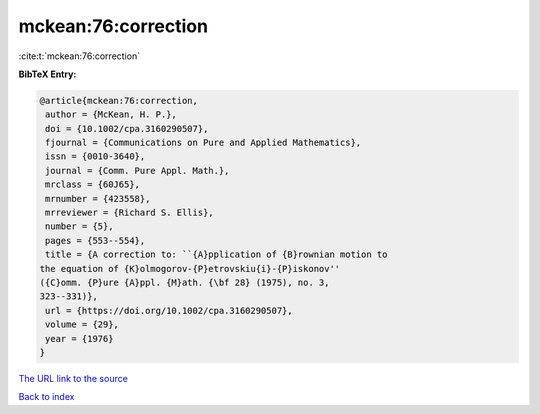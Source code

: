 mckean:76:correction
====================

:cite:t:`mckean:76:correction`

**BibTeX Entry:**

.. code-block:: bibtex

   @article{mckean:76:correction,
    author = {McKean, H. P.},
    doi = {10.1002/cpa.3160290507},
    fjournal = {Communications on Pure and Applied Mathematics},
    issn = {0010-3640},
    journal = {Comm. Pure Appl. Math.},
    mrclass = {60J65},
    mrnumber = {423558},
    mrreviewer = {Richard S. Ellis},
    number = {5},
    pages = {553--554},
    title = {A correction to: ``{A}pplication of {B}rownian motion to
   the equation of {K}olmogorov-{P}etrovskiu{i}-{P}iskonov''
   ({C}omm. {P}ure {A}ppl. {M}ath. {\bf 28} (1975), no. 3,
   323--331)},
    url = {https://doi.org/10.1002/cpa.3160290507},
    volume = {29},
    year = {1976}
   }

`The URL link to the source <ttps://doi.org/10.1002/cpa.3160290507}>`__


`Back to index <../By-Cite-Keys.html>`__
